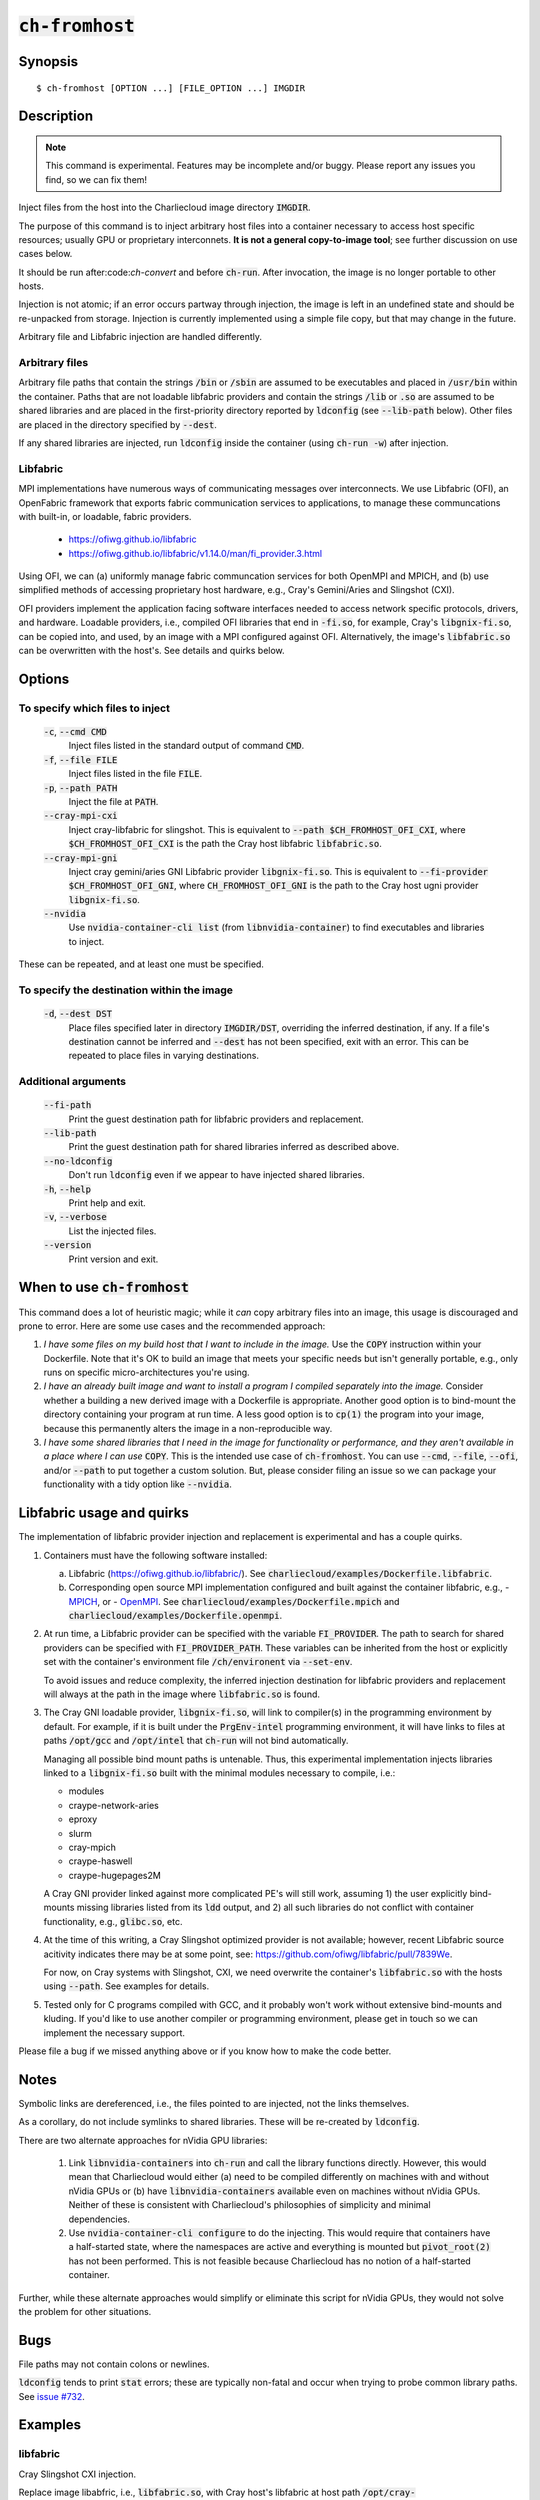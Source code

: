 :code:`ch-fromhost`
+++++++++++++++++++

.. only:: not man

   Inject files from the host into an image directory, with various magic.


Synopsis
========

::

  $ ch-fromhost [OPTION ...] [FILE_OPTION ...] IMGDIR


Description
===========

.. note::

   This command is experimental. Features may be incomplete and/or buggy.
   Please report any issues you find, so we can fix them!

Inject files from the host into the Charliecloud image directory
:code:`IMGDIR`.

The purpose of this command is to inject arbitrary host files into a container
necessary to access host specific resources; usually GPU or proprietary
interconnets. **It is not a general copy-to-image tool**; see further discussion
on use cases below.

It should be run after:code:`ch-convert` and before :code:`ch-run`. After
invocation, the image is no longer portable to other hosts.

Injection is not atomic; if an error occurs partway through injection, the
image is left in an undefined state and should be re-unpacked from storage.
Injection is currently implemented using a simple file copy, but that may
change in the future.

Arbitrary file and Libfabric injection are handled differently.

Arbitrary files
---------------

Arbitrary file paths that contain the strings :code:`/bin` or
:code:`/sbin` are assumed to be executables and placed in :code:`/usr/bin`
within the container. Paths that are not loadable libfabric providers and
contain the strings :code:`/lib` or :code:`.so` are assumed to be shared
libraries and are placed in the first-priority directory reported by
:code:`ldconfig` (see :code:`--lib-path` below). Other files are placed in the
directory specified by :code:`--dest`.

If any shared libraries are injected, run :code:`ldconfig` inside the
container (using :code:`ch-run -w`) after injection.

Libfabric
---------

MPI implementations have numerous ways of communicating messages over
interconnects. We use Libfabric (OFI), an OpenFabric framework that
exports fabric communication services to applications, to manage these
communcations with built-in, or loadable, fabric providers.

   - https://ofiwg.github.io/libfabric
   - https://ofiwg.github.io/libfabric/v1.14.0/man/fi_provider.3.html

Using OFI, we can (a) uniformly manage fabric communcation services for both
OpenMPI and MPICH, and (b) use simplified methods of accessing proprietary host
hardware, e.g., Cray's Gemini/Aries and Slingshot (CXI).

OFI providers implement the application facing software interfaces needed to
access network specific protocols, drivers, and hardware. Loadable providers,
i.e., compiled OFI libraries that end in :code:`-fi.so`, for example, Cray's
:code:`libgnix-fi.so`, can be copied into, and used, by an image with a MPI
configured against OFI. Alternatively, the image's :code:`libfabric.so` can
be overwritten with the host's. See details and quirks below.

Options
=======

To specify which files to inject
--------------------------------

  :code:`-c`, :code:`--cmd CMD`
    Inject files listed in the standard output of command :code:`CMD`.

  :code:`-f`, :code:`--file FILE`
    Inject files listed in the file :code:`FILE`.

  :code:`-p`, :code:`--path PATH`
    Inject the file at :code:`PATH`.

  :code:`--cray-mpi-cxi`
    Inject cray-libfabric for slingshot. This is equivalent to
    :code:`--path $CH_FROMHOST_OFI_CXI`, where :code:`$CH_FROMHOST_OFI_CXI` is
    the path the Cray host libfabric :code:`libfabric.so`.

  :code:`--cray-mpi-gni`
    Inject cray gemini/aries GNI Libfabric provider :code:`libgnix-fi.so`. This
    is equivalent to :code:`--fi-provider $CH_FROMHOST_OFI_GNI`, where
    :code:`CH_FROMHOST_OFI_GNI` is the path to the Cray host ugni provider
    :code:`libgnix-fi.so`.

  :code:`--nvidia`
    Use :code:`nvidia-container-cli list` (from :code:`libnvidia-container`)
    to find executables and libraries to inject.

These can be repeated, and at least one must be specified.

To specify the destination within the image
-------------------------------------------

  :code:`-d`, :code:`--dest DST`
    Place files specified later in directory :code:`IMGDIR/DST`, overriding the
    inferred destination, if any. If a file's destination cannot be inferred
    and :code:`--dest` has not been specified, exit with an error. This can be
    repeated to place files in varying destinations.

Additional arguments
--------------------

  :code:`--fi-path`
    Print the guest destination path for libfabric providers and replacement.

  :code:`--lib-path`
    Print the guest destination path for shared libraries inferred as
    described above.

  :code:`--no-ldconfig`
    Don't run :code:`ldconfig` even if we appear to have injected shared
    libraries.

  :code:`-h`, :code:`--help`
    Print help and exit.

  :code:`-v`, :code:`--verbose`
    List the injected files.

  :code:`--version`
    Print version and exit.


When to use :code:`ch-fromhost`
===============================

This command does a lot of heuristic magic; while it *can* copy arbitrary
files into an image, this usage is discouraged and prone to error. Here are
some use cases and the recommended approach:

1. *I have some files on my build host that I want to include in the image.*
   Use the :code:`COPY` instruction within your Dockerfile. Note that it's OK
   to build an image that meets your specific needs but isn't generally
   portable, e.g., only runs on specific micro-architectures you're using.

2. *I have an already built image and want to install a program I compiled
   separately into the image.* Consider whether a building a new derived image
   with a Dockerfile is appropriate. Another good option is to bind-mount the
   directory containing your program at run time. A less good option is to
   :code:`cp(1)` the program into your image, because this permanently alters
   the image in a non-reproducible way.

3. *I have some shared libraries that I need in the image for functionality or
   performance, and they aren't available in a place where I can use*
   :code:`COPY`. This is the intended use case of :code:`ch-fromhost`. You can
   use :code:`--cmd`, :code:`--file`, :code:`--ofi`, and/or :code:`--path` to
   put together a custom solution. But, please consider filing an issue so we
   can package your functionality with a tidy option like :code:`--nvidia`.


Libfabric usage and quirks
==============================

The implementation of libfabric provider injection and replacement is
experimental and has a couple quirks.

1. Containers must have the following software installed:

   a. Libfabric (https://ofiwg.github.io/libfabric/). See
      :code:`charliecloud/examples/Dockerfile.libfabric`.

   b. Corresponding open source MPI implementation configured and built against
      the container libfabric, e.g.,
      - `MPICH <https://www.mpich.org/>`_, or
      - `OpenMPI <https://www.open-mpi.org/>`_.
      See :code:`charliecloud/examples/Dockerfile.mpich` and
      :code:`charliecloud/examples/Dockerfile.openmpi`.

2. At run time, a Libfabric provider can be specified with the variable
   :code:`FI_PROVIDER`. The path to search for shared providers can be specified
   with :code:`FI_PROVIDER_PATH`. These variables can be inherited from the host
   or explicitly set with the container's environment file
   :code:`/ch/environent` via :code:`--set-env`.

   To avoid issues and reduce complexity, the inferred injection destination
   for libfabric providers and replacement will always at the path in the image
   where :code:`libfabric.so` is found.

3. The Cray GNI loadable provider, :code:`libgnix-fi.so`, will link to
   compiler(s) in the programming environment by default. For example, if it
   is built under the :code:`PrgEnv-intel` programming environment, it will have
   links to files at paths :code:`/opt/gcc` and :code:`/opt/intel` that
   :code:`ch-run` will not bind automatically.

   Managing all possible bind mount paths is untenable. Thus, this experimental
   implementation injects libraries linked to a :code:`libgnix-fi.so` built
   with the minimal modules necessary to compile, i.e.:

   - modules
   - craype-network-aries
   - eproxy
   - slurm
   - cray-mpich
   - craype-haswell
   - craype-hugepages2M

   A Cray GNI provider linked against more complicated PE's will still work,
   assuming 1) the user explicitly bind-mounts missing libraries listed from
   its :code:`ldd` output, and 2) all such libraries do not conflict with
   container functionality, e.g., :code:`glibc.so`, etc.

4. At the time of this writing, a Cray Slingshot optimized provider is not
   available; however, recent Libfabric source acitivity indicates there may be
   at some point, see: https://github.com/ofiwg/libfabric/pull/7839We.

   For now, on Cray systems with Slingshot, CXI, we need overwrite the
   container's :code:`libfabric.so` with the hosts using :code:`--path`. See
   examples for details.

5. Tested only for C programs compiled with GCC, and it probably won't work
   without extensive bind-mounts and kluding. If you'd like to use another
   compiler or programming environment, please get in touch so we can implement
   the necessary support.

Please file a bug if we missed anything above or if you know how to make the
code better.

Notes
=====

Symbolic links are dereferenced, i.e., the files pointed to are injected, not
the links themselves.

As a corollary, do not include symlinks to shared libraries. These will be
re-created by :code:`ldconfig`.

There are two alternate approaches for nVidia GPU libraries:

  1. Link :code:`libnvidia-containers` into :code:`ch-run` and call the
     library functions directly. However, this would mean that Charliecloud
     would either (a) need to be compiled differently on machines with and
     without nVidia GPUs or (b) have :code:`libnvidia-containers` available
     even on machines without nVidia GPUs. Neither of these is consistent with
     Charliecloud's philosophies of simplicity and minimal dependencies.

  2. Use :code:`nvidia-container-cli configure` to do the injecting. This
     would require that containers have a half-started state, where the
     namespaces are active and everything is mounted but :code:`pivot_root(2)`
     has not been performed. This is not feasible because Charliecloud has no
     notion of a half-started container.

Further, while these alternate approaches would simplify or eliminate this
script for nVidia GPUs, they would not solve the problem for other situations.


Bugs
====

File paths may not contain colons or newlines.

:code:`ldconfig` tends to print :code:`stat` errors; these are typically
non-fatal and occur when trying to probe common library paths. See `issue #732
<https://github.com/hpc/charliecloud/issues/732>`_.


Examples
========

libfabric
---------

Cray Slingshot CXI injection.

Replace image libabfric, i.e., :code:`libfabric.so`, with Cray host's
libfabric at host path :code:`/opt/cray-libfabric/lib64/libfabric.so`.

::

  $ ch-fromhost -v --path /opt/cray-libfabric/lib64/libfabric.so /tmp/ompi
  [ debug ] queueing files
  [ debug ]    cray libfabric: /opt/cray-libfabric/lib64/libfabric.so
  [ debug ] searching image for inferred libfabric destiation
  [ debug ]    found /tmp/ompi/usr/local/lib/libfabric.so
  [ debug ] adding cray libfabric libraries
  [ debug ]    skipping /lib64/libcom_err.so.2
  [...]
  [ debug ] queueing files
  [ debug ]    shared library: /usr/lib64/libcxi.so.1
  [ debug ] queueing files
  [ debug ]    shared library: /usr/lib64/libcxi.so.1.2.1
  [ debug ] queueing files
  [ debug ]    shared library: /usr/lib64/libjson-c.so.3
  [ debug ] queueing files
  [ debug ]    shared library: /usr/lib64/libjson-c.so.3.0.1
  [...]
  [ debug ] queueing files
  [ debug ]    shared library: /usr/lib64/libssh.so.4
  [ debug ] queueing files
  [ debug ]    shared library: /usr/lib64/libssh.so.4.7.4
  [...]
  [ debug ] inferred shared library destination: /tmp/ompi//usr/local/lib
  [ debug ] injecting into image: /tmp/ompi/
  [ debug ]    mkdir -p /tmp/ompi//var/lib/hugetlbfs
  [ debug ]    mkdir -p /tmp/ompi//var/spool/slurmd
  [ debug ]    echo '/usr/lib64' >> /tmp/ompi//etc/ld.so.conf.d/ch-ofi.conf
  [ debug ]    /opt/cray-libfabric/lib64/libfabric.so -> /usr/local/lib (inferred)
  [ debug ]    /usr/lib64/libcxi.so.1 -> /usr/local/lib (inferred)
  [ debug ]    /usr/lib64/libcxi.so.1.2.1 -> /usr/local/lib (inferred)
  [ debug ]    /usr/lib64/libjson-c.so.3 -> /usr/local/lib (inferred)
  [ debug ]    /usr/lib64/libjson-c.so.3.0.1 -> /usr/local/lib (inferred)
  [ debug ]    /usr/lib64/libssh.so.4 -> /usr/local/lib (inferred)
  [ debug ]    /usr/lib64/libssh.so.4.7.4 -> /usr/local/lib (inferred)
  [ debug ] running ldconfig
  [ debug ]    ch-run -w /tmp/ompi/ -- /sbin/ldconfig
  [ debug ] validating ldconfig cache
  done

Same as above, except also inject Cray's :code:`fi_info` to verify Slingshot
provider access.

::

  $ ch-fromhost -v --path /opt/cray/libfabric/1.15.0.0/lib64/libfabric.so \
                -d /usr/local/bin \
                --path /opt/cray/libfabric/1.15.0.0/lib64/libfabric.so \
                /tmp/ompi
  [...]
  $ ch-run /tmp/ompi/ -- fi_info -p cxi
  provider: cxi
    fabric: cxi
    [...]
    type: FI_EP_RDM
    protocol: FI_PROTO_CXI


Cray GNI shared provider injection.

Add Cray host built GNI provider :code:`libgnix-fi.so` to the image and verify
with :code:`fi_info`.

::

  $ ch-fromhost -v --path /home/ofi/libgnix-fi.so /tmp/ompi
  [ debug ] queueing files
  [ debug ]    libfabric shared provider: /home/ofi/libgnix-fi.so
  [ debug ] searching /tmp/ompi for libfabric shared provider destination
  [ debug ]    found: /tmp/ompi/usr/local/lib/libfabric.so
  [ debug ] inferred provider destination: //usr/local/lib/libfabric
  [ debug ] injecting into image: /tmp/ompi
  [ debug ]    mkdir -p /tmp/ompi//usr/local/lib/libfabric
  [ debug ]    mkdir -p /tmp/ompi/var/lib/hugetlbfs
  [ debug ]    mkdir -p /tmp/ompi/var/opt/cray/alps/spool
  [ debug ]    mkdir -p /tmp/ompi/opt/cray/wlm_detect
  [ debug ]    mkdir -p /tmp/ompi/etc/opt/cray/wlm_detect
  [ debug ]    mkdir -p /tmp/ompi/opt/cray/udreg
  [ debug ]    mkdir -p /tmp/ompi/opt/cray/xpmem
  [ debug ]    mkdir -p /tmp/ompi/opt/cray/ugni
  [ debug ]    mkdir -p /tmp/ompi/opt/cray/alps
  [ debug ]    echo '/lib64' >> /tmp/ompi/etc/ld.so.conf.d/ch-ofi.conf
  [ debug ]    echo '/opt/cray/alps/lib64' >> /tmp/ompi/etc/ld.so.conf.d/ch-ofi.conf
  [ debug ]    echo '/opt/cray/udreg/lib64' >> /tmp/ompi/etc/ld.so.conf.d/ch-ofi.conf
  [ debug ]    echo '/opt/cray/ugni/lib64' >> /tmp/ompi/etc/ld.so.conf.d/ch-ofi.conf
  [ debug ]    echo '/opt/cray/wlm_detect/lib64' >> /tmp/ompi/etc/ld.so.conf.d/ch-ofi.conf
  [ debug ]    echo '/opt/cray/xpmem/lib64' >> /tmp/ompi/etc/ld.so.conf.d/ch-ofi.conf
  [ debug ]    echo '/usr/lib64' >> /tmp/ompi/etc/ld.so.conf.d/ch-ofi.conf
  [ debug ]    /home/ofi/libgnix-fi.so -> //usr/local/lib/libfabric (inferred)
  [ debug ] running ldconfig
  [ debug ]    ch-run -w /tmp/ompi -- /sbin/ldconfig
  [ debug ] validating ldconfig cache
  done

  $ ch-run /tmp/ompi -- fi_info -p gni
  provider: gni
    fabric: gni
    [...]
    type: FI_EP_RDM
    protocol: FI_PROTO_GNI

Arbitrary
---------

Place shared library :code:`/usr/lib64/libfoo.so` at path
:code:`/usr/lib/libfoo.so` (assuming :code:`/usr/lib` is the first directory
searched by the dynamic loader in the image), within the image
:code:`/var/tmp/baz` and executable :code:`/bin/bar` at path
:code:`/usr/bin/bar`. Then, create appropriate symlinks to :code:`libfoo` and
update the :code:`ld.so` cache.

::

  $ cat qux.txt
  /bin/bar
  /usr/lib64/libfoo.so
  $ ch-fromhost --file qux.txt /var/tmp/baz

Same as above::

  $ ch-fromhost --cmd 'cat qux.txt' /var/tmp/baz

Same as above::

  $ ch-fromhost --path /bin/bar --path /usr/lib64/libfoo.so /var/tmp/baz

Same as above, but place the files into :code:`/corge` instead (and the shared
library will not be found by :code:`ldconfig`)::

  $ ch-fromhost --dest /corge --file qux.txt /var/tmp/baz

Same as above, and also place file :code:`/etc/quux` at :code:`/etc/quux`
within the container::

  $ ch-fromhost --file qux.txt --dest /etc --path /etc/quux /var/tmp/baz

Inject the executables and libraries recommended by nVidia into the image, and
then run :code:`ldconfig`::

  $ ch-fromhost --nvidia /var/tmp/baz
  asking ldconfig for shared library destination
  /sbin/ldconfig: Can't stat /libx32: No such file or directory
  /sbin/ldconfig: Can't stat /usr/libx32: No such file or directory
  shared library destination: /usr/lib64//bind9-export
  injecting into image: /var/tmp/baz
    /usr/bin/nvidia-smi -> /usr/bin (inferred)
    /usr/bin/nvidia-debugdump -> /usr/bin (inferred)
    /usr/bin/nvidia-persistenced -> /usr/bin (inferred)
    /usr/bin/nvidia-cuda-mps-control -> /usr/bin (inferred)
    /usr/bin/nvidia-cuda-mps-server -> /usr/bin (inferred)
    /usr/lib64/libnvidia-ml.so.460.32.03 -> /usr/lib64//bind9-export (inferred)
    /usr/lib64/libnvidia-cfg.so.460.32.03 -> /usr/lib64//bind9-export (inferred)
  [...]
    /usr/lib64/libGLESv2_nvidia.so.460.32.03 -> /usr/lib64//bind9-export (inferred)
    /usr/lib64/libGLESv1_CM_nvidia.so.460.32.03 -> /usr/lib64//bind9-export (inferred)
  running ldconfig

Acknowledgements
================

This command was inspired by the similar `Shifter
<http://www.nersc.gov/research-and-development/user-defined-images/>`_ feature
that allows Shifter containers to use the Cray Aries network. We particularly
appreciate the help provided by Shane Canon and Doug Jacobsen during our
implementation of :code:`--cray-mpi`.

We appreciate the advice of Ryan Olson at nVidia on implementing
:code:`--nvidia`.
